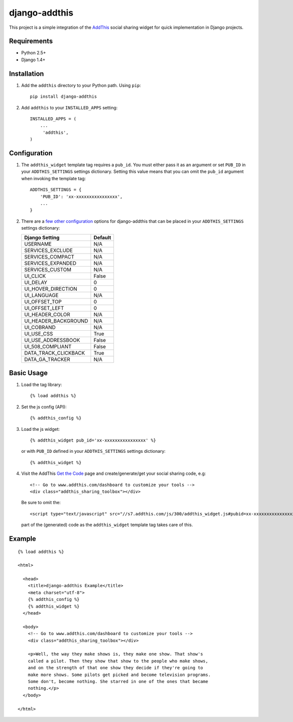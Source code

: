 ==============
django-addthis
==============

This project is a simple integration of the `AddThis <http://www.addthis.com>`_
social sharing widget for quick implementation in Django projects.

Requirements
============

- Python 2.5+
- Django 1.4+

Installation
============

#.  Add the ``addthis`` directory to your Python path. Using ``pip``::

        pip install django-addthis

#.  Add ``addthis`` to your ``INSTALLED_APPS`` setting::

        INSTALLED_APPS = (
            ...
             'addthis',
        )

Configuration
=============

#.  The ``addthis_widget`` template tag requires a ``pub_id``. You must either
    pass it as an argument or set ``PUB_ID`` in your ``ADDTHIS_SETTINGS``
    settings dictionary. Setting this value means that you can omit the
    ``pub_id`` argument when invoking the template tag::

        ADDTHIS_SETTINGS = {
            'PUB_ID': 'xx-xxxxxxxxxxxxxxxx',
            ...
        }

#.  There are a `few other configuration <http://support.addthis.com/customer/portal/articles/1337994-the-addthis_config-variable/>`_
    options for django-addthis that can be placed in your ``ADDTHIS_SETTINGS``
    settings dictionary:

    ============================ ============================
    Django Setting               Default
    ============================ ============================
    USERNAME                     N/A
    SERVICES_EXCLUDE             N/A
    SERVICES_COMPACT             N/A
    SERVICES_EXPANDED            N/A
    SERVICES_CUSTOM              N/A
    UI_CLICK                     False
    UI_DELAY                     0
    UI_HOVER_DIRECTION           0
    UI_LANGUAGE                  N/A
    UI_OFFSET_TOP                0
    UI_OFFSET_LEFT               0
    UI_HEADER_COLOR              N/A
    UI_HEADER_BACKGROUND         N/A
    UI_COBRAND                   N/A
    UI_USE_CSS                   True
    UI_USE_ADDRESSBOOK           False
    UI_508_COMPLIANT             False
    DATA_TRACK_CLICKBACK         True
    DATA_GA_TRACKER              N/A
    ============================ ============================


Basic Usage
===========

#.  Load the tag library::

        {% load addthis %}

#.  Set the js config (API)::

        {% addthis_config %}

#.  Load the js widget::

        {% addthis_widget pub_id='xx-xxxxxxxxxxxxxxxx' %}

    or with ``PUB_ID`` defined in your ``ADDTHIS_SETTINGS`` settings
    dictionary::

        {% addthis_widget %}

#.  Visit the AddThis `Get the Code <http://www.addthis.com/get>`_ page and
    create/generate/get your social sharing code, e.g::

        <!-- Go to www.addthis.com/dashboard to customize your tools -->
        <div class="addthis_sharing_toolbox"></div>

    Be sure to omit the::

        <script type="text/javascript" src="//s7.addthis.com/js/300/addthis_widget.js#pubid=xx-xxxxxxxxxxxxxxxx"></script>

    part of the (generated) code as the ``addthis_widget`` template tag takes
    care of this.

Example
=======

::

    {% load addthis %}

    <html>

      <head>
        <title>django-addthis Example</title>
        <meta charset="utf-8">
        {% addthis_config %}
        {% addthis_widget %}
      </head>

      <body>
        <!-- Go to www.addthis.com/dashboard to customize your tools -->
        <div class="addthis_sharing_toolbox"></div>

        <p>Well, the way they make shows is, they make one show. That show's
        called a pilot. Then they show that show to the people who make shows,
        and on the strength of that one show they decide if they're going to
        make more shows. Some pilots get picked and become television programs.
        Some don't, become nothing. She starred in one of the ones that became
        nothing.</p>
      </body>

    </html>

